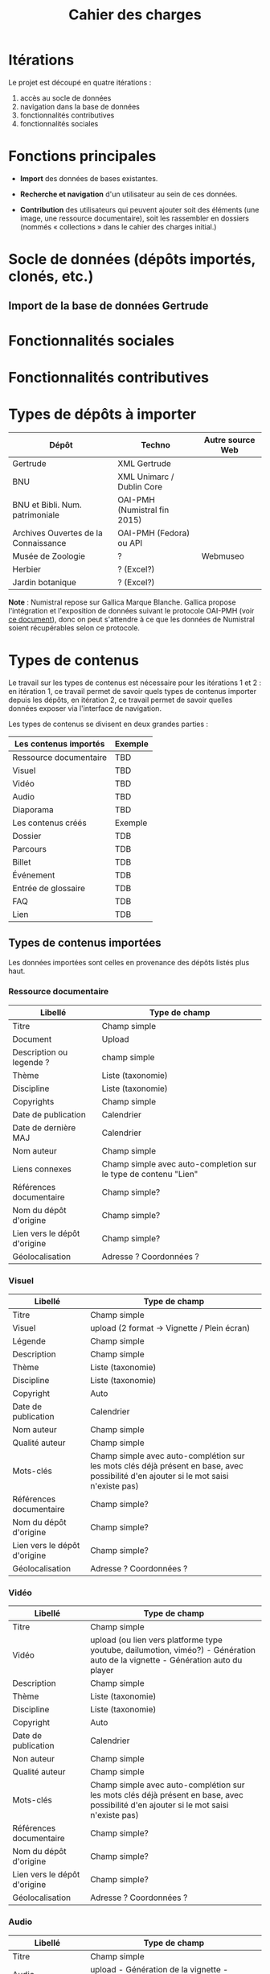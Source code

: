 #+TITLE: Cahier des charges

* Itérations

Le projet est découpé en quatre itérations :

1. accès au socle de données
2. navigation dans la base de données
3. fonctionnalités contributives
4. fonctionnalités sociales

* Fonctions principales

- *Import* des données de bases existantes.

- *Recherche et navigation* d'un utilisateur au sein de ces données.

- *Contribution* des utilisateurs qui peuvent ajouter soit des éléments
  (une image, une ressource documentaire), soit les rassembler en
  dossiers (nommés « collections » dans le cahier des charges
  initial.)

* Socle de données (dépôts importés, clonés, etc.)

** Import de la base de données Gertrude

* Fonctionnalités sociales

* Fonctionnalités contributives

* Types de dépôts à importer

| Dépôt                                | Techno                       | Autre source Web |
|--------------------------------------+------------------------------+------------------|
| Gertrude                             | XML Gertrude                 |                  |
| BNU                                  | XML Unimarc / Dublin Core    |                  |
| BNU et Bibli. Num. patrimoniale      | OAI-PMH (Numistral fin 2015) |                  |
| Archives Ouvertes de la Connaissance | OAI-PMH (Fedora) ou API      |                  |
|--------------------------------------+------------------------------+------------------|
| Musée de Zoologie                    | ?                            | Webmuseo         |
| Herbier                              | ? (Excel?)                   |                  |
| Jardin botanique                     | ? (Excel?)                   |                  |

*Note* : Numistral repose sur Gallica Marque Blanche.  Gallica propose
l'intégration et l'exposition de données suivant le protocole OAI-PMH
(voir [[http://www.bnf.fr/documents/Guide_oaipmh.pdf][ce document]]), donc on peut s'attendre à ce que les données de
Numistral soient récupérables selon ce protocole.

* Types de contenus

Le travail sur les types de contenus est nécessaire pour les
itérations 1 et 2 : en itération 1, ce travail permet de savoir quels
types de contenus importer depuis les dépôts, en itération 2, ce
travail permet de savoir quelles données exposer via l'interface de
navigation.

Les types de contenus se divisent en deux grandes parties :

|------------------------+---------|
| Les contenus importés  | Exemple |
|------------------------+---------|
| Ressource documentaire | TBD     |
| Visuel                 | TBD     |
| Vidéo                  | TBD     |
| Audio                  | TBD     |
| Diaporama              | TBD     |
|------------------------+---------|
| Les contenus créés     | Exemple |
|------------------------+---------|
| Dossier                | TDB     |
| Parcours               | TDB     |
| Billet                 | TDB     |
| Événement              | TDB     |
| Entrée de glossaire    | TDB     |
| FAQ                    | TDB     |
| Lien                   | TDB     |
|------------------------+---------|

** Types de contenus importées

Les données importées sont celles en provenance des dépôts listés plus
haut.

*** Ressource documentaire

| Libellé                      | 	Type de champ                                                   |
|------------------------------+-------------------------------------------------------------------------|
| Titre                        | 	Champ simple                                                    |
| Document                     | 	Upload                                                          |
| Description ou legende ?     | 	champ simple                                                    |
| Thème                        | 	Liste (taxonomie)                                               |
| Discipline                   | 	Liste (taxonomie)                                               |
| Copyrights                   | 	Champ simple                                                    |
| Date de publication          | 	Calendrier                                                      |
| Date de dernière MAJ         | 	Calendrier                                                      |
| Nom auteur                   | 	Champ simple                                                    |
| Liens connexes               | 	Champ simple avec auto-completion sur le type de contenu "Lien" |
| Références documentaire      | 	Champ simple?                                                   |
| Nom du dépôt d'origine       | 	Champ simple?                                                   |
| Lien vers le dépôt d'origine | 	Champ simple?                                                   |
| Géolocalisation              | 	Adresse ? Coordonnées ?                                         |

*** Visuel

| Libellé                      | 	Type de champ                                                                                                                         |
|------------------------------+-----------------------------------------------------------------------------------------------------------------------------------------------|
| Titre                        | 	Champ simple                                                                                                                          |
| Visuel                       | 	upload (2 format -> Vignette / Plein écran)                                                                                           |
| Légende                      | 	Champ simple                                                                                                                          |
| Description                  | 	Champ simple                                                                                                                          |
| Thème                        | 	Liste (taxonomie)                                                                                                                     |
| Discipline                   | 	Liste (taxonomie)                                                                                                                     |
| Copyright                    | 	Auto                                                                                                                                  |
| Date de publication          | 	Calendrier                                                                                                                            |
| Nom auteur                   | 	Champ simple                                                                                                                          |
| Qualité auteur               | 	Champ simple                                                                                                                          |
| Mots-clés                    | 	Champ simple avec auto-complétion sur les mots clés déjà présent en base, avec possibilité d'en ajouter si le mot saisi n'existe pas) |
| Références documentaire      | 	Champ simple?                                                                                                                         |
| Nom du dépôt d'origine       | 	Champ simple?                                                                                                                         |
| Lien vers le dépôt d'origine | 	Champ simple?                                                                                                                         |
| Géolocalisation              | 	Adresse ? Coordonnées ?                                                                                                               |

*** Vidéo

| Libellé                      | 	Type de champ                                                                                                                         |
|------------------------------+-----------------------------------------------------------------------------------------------------------------------------------------------|
| Titre                        | 	Champ simple                                                                                                                          |
| Vidéo                        | 	upload (ou lien vers platforme type youtube, dailumotion, viméo?) - Génération auto de la vignette - Génération auto du player        |
| Description                  | 	Champ simple                                                                                                                          |
| Thème                        | 	Liste (taxonomie)                                                                                                                     |
| Discipline                   | 	Liste (taxonomie)                                                                                                                     |
| Copyright                    | 	Auto                                                                                                                                  |
| Date de publication          | 	Calendrier                                                                                                                            |
| Non auteur                   | 	Champ simple                                                                                                                          |
| Qualité auteur               | 	Champ simple                                                                                                                          |
| Mots-clés                    | 	Champ simple avec auto-complétion sur les mots clés déjà présent en base, avec possibilité d'en ajouter si le mot saisi n'existe pas) |
| Références documentaire      | 	Champ simple?                                                                                                                         |
| Nom du dépôt d'origine       | 	Champ simple?                                                                                                                         |
| Lien vers le dépôt d'origine | 	Champ simple?                                                                                                                         |
| Géolocalisation              | 	Adresse ? Coordonnées ?                                                                                                               |

*** Audio

| Libellé                      | 	Type de champ                                                                                                                         |
|------------------------------+-----------------------------------------------------------------------------------------------------------------------------------------------|
| Titre                        | 	Champ simple                                                                                                                          |
| Audio                        | 	 upload - Génération de la vignette - Génération auto du player                                                                       |
| Description                  | 	Champ simple                                                                                                                          |
| Thème                        | 	Liste (taxonomie)                                                                                                                     |
| Discipline                   | 	Liste (taxonomie)                                                                                                                     |
| Copyright                    | 	Auto                                                                                                                                  |
| Date de publication          | 	Calendrier                                                                                                                            |
| Non auteur                   | 	Champ simple                                                                                                                          |
| Qualité auteur               | 	Champ simple                                                                                                                          |
| Mots-clés                    | 	Champ simple avec auto-complétion sur les mots clés déjà présent en base, avec possibilité d'en ajouter si le mot saisi n'existe pas) |
| Références documentaire      | 	Champ simple?                                                                                                                         |
| Nom du dépôt d'origine       | 	Champ simple?                                                                                                                         |
| Lien vers le dépôt d'origine | 	Champ simple?                                                                                                                         |
| Géolocalisation              | 	Adresse ? Coordonnées ?                                                                                                               |

*** Diaporama

| Libellé                      | 	Type de champ                                                                                                                         |
|------------------------------+-----------------------------------------------------------------------------------------------------------------------------------------------|
| Titre                        | 	Champ simple                                                                                                                          |
| Visuels                      | 	Upload ou choix parmis ce qui est déjà présent dans la bibliothèque                                                                   |
| Description                  | 	Champ simple                                                                                                                          |
| Thème                        | 	Liste (taxonomie)                                                                                                                     |
| Discipline                   | 	Liste (taxonomie)                                                                                                                     |
| Copyright                    | 	Auto                                                                                                                                  |
| Date de publication          | 	Date                                                                                                                                  |
| Non auteur                   | 	Champ simple                                                                                                                          |
| Qualité auteur               | 	Champ simple                                                                                                                          |
| Mots-clés                    | 	Champ simple avec auto-complétion sur les mots clés déjà présent en base, avec possibilité d'en ajouter si le mot saisi n'existe pas) |
| Références documentaire      | 	Champ simple?                                                                                                                         |
| Nom du dépôt d'origine       | 	Champ simple?                                                                                                                         |
| Lien vers le dépôt d'origine | 	Champ simple?                                                                                                                         |
| Géolocalisation              | 	Adresse ? Coordonnées ?                                                                                                               |

** Types de contenus créés

Les données /créées/ sont celles créées depuis le portail, soit par
l'équipe du site web, soit par les contributeurs.

*** Dossier

| Libellé             | 	Type de champ                                                                                                                         |
|---------------------+-----------------------------------------------------------------------------------------------------------------------------------------------|
| Titre               | 	champ simple                                                                                                                          |
| Thème               | 	Liste (taxonomie)                                                                                                                     |
| Discipline          | 	Liste (taxonomie)                                                                                                                     |
| Edito               | 	Champ simple (Limitation du nombre de caractères ?)                                                                                   |
| Date de publication | 	Calendrier                                                                                                                            |
| Mots-clés           | 	Champ simple avec auto-complétion sur les mots clés déjà présent en base, avec possibilité d'en ajouter si le mot saisi n'existe pas) |
| Dossiers connexes   | 	Champ simple avec auto-complétion sur le type de contenu "Dossier"                                                                    |
| Billets connexes    | 	Champ simple avec auto-complétion sur le type de contenu "Billet"                                                                     |
| Visuels connexes    | 	Champ simple avec auto-completion sur le type de contenu "Visuel"                                                                     |
| Vidéos connexes     | 	Champ simple avec auto-completion sur le type de contenu "Video"                                                                      |
| Audios connexes     | 	Champ simple avec auto-completion sur le type de contenu "Audio"                                                                      |
| Diaporama connexes  | 	Champ simple avec auto-completion sur le type de contenu "Diaporama"                                                                  |
| Ressources connexes | 	Champ simple avec auto-completion sur le type de contenu "Ressources"                                                                 |
| Liens connexes      | 	Champ simple avec auto-completion sur le type de contenu "Lien"                                                                       |
| Géolocalisation     | 	Adresse ? Coordonnées ?                                                                                                               |

*** Parcours

| Libellé         | 	Type de champ                                                                                                                         |
|-----------------+-----------------------------------------------------------------------------------------------------------------------------------------------|
| Nom du parcours | 	champ simple                                                                                                                          |
| Item 1          | 	Champ simple avec auto-complétion sur les types de contenu : dossier, billet, visuel, video, audio, diaporama, ressource documentaire |
| Item 2          | 	Champ simple avec auto-complétion sur les types de contenu : dossier, billet, visuel, video, audio, diaporama, ressource documentaire |
| Item 3          | 	Champ simple avec auto-complétion sur les types de contenu : dossier, billet, visuel, video, audio, diaporama, ressource documentaire |
| Item 4          | 	Champ simple avec auto-complétion sur les types de contenu : dossier, billet, visuel, video, audio, diaporama, ressource documentaire |
| Etc…            | 	Champ simple avec auto-complétion sur les types de contenu : dossier, billet, visuel, video, audio, diaporama, ressource documentaire |

*** Billet

| Libellé             | 	Type de champ                                                                                                                         |
|---------------------+-----------------------------------------------------------------------------------------------------------------------------------------------|
| Titre               | 	champ simple                                                                                                                          |
| Thème               | 	Liste (taxonomie)                                                                                                                     |
| Discipline          | 	Liste (taxonomie)                                                                                                                     |
| Description longue  | 	WYSIWYG                                                                                                                               |
| Date de publication | 	Calendrier                                                                                                                            |
| Date de mise à jour | 	Calendrier                                                                                                                            |
| Nom de l'auteur     | 	champ simple ?                                                                                                                        |
| Mots-clés           | 	Champ simple avec auto-complétion sur les mots clés déjà présent en base, avec possibilité d'en ajouter si le mot saisi n'existe pas) |
| Dossiers connexes   | 	Champ simple avec auto-complétion sur le type de contenu "Dossier"                                                                    |
| Billets connexes    | 	Champ simple avec auto-complétion sur le type de contenu "Billet"                                                                     |
| Visuels connexes    | 	Champ simple avec auto-completion sur le type de contenu "Visuel"                                                                     |
| Vidéos connexes     | 	Champ simple avec auto-completion sur le type de contenu "Video"                                                                      |
| Audios connexes     | 	Champ simple avec auto-completion sur le type de contenu "Audio"                                                                      |
| Diaporama connexes  | 	Champ simple avec auto-completion sur le type de contenu "Diaporama"                                                                  |
| Ressources connexes | 	Champ simple avec auto-completion sur le type de contenu "Ressources"                                                                 |
| Liens connexes      | 	Champ simple avec auto-completion sur le type de contenu "Lien"                                                                       |
| Géolocalisation     | 	Adresse ? Coordonnées ?                                                                                                               |

*** Événement

| Libellé                    | 	Type de champ                                                                                                                         |
|----------------------------+-----------------------------------------------------------------------------------------------------------------------------------------------|
| Titre                      | 	champ simple                                                                                                                          |
| Description longue         | 	WYSIWYG                                                                                                                               |
| Date de début /Date de fin | 	Calendrier                                                                                                                            |
| Type d'évènement           | 	Liste (Taxonomie)                                                                                                                     |
| Lieu                       | 	Champ simple                                                                                                                          |
| Contact                    | 	Champ simple                                                                                                                          |
| Mots-clés                  | 	Champ simple avec auto-complétion sur les mots clés déjà présent en base, avec possibilité d'en ajouter si le mot saisi n'existe pas) |

*** Entrée de glossaire

| Libellé             | 	Type de champ                                                                                                                         |
|---------------------+-----------------------------------------------------------------------------------------------------------------------------------------------|
| Mot                 | 	champ simple                                                                                                                          |
| Définition          | 	WYSIWYG ou insertion vidéo                                                                                                            |
| Date de publication | 	Calendrier                                                                                                                            |
| Date de mise à jour | 	Calendrier                                                                                                                            |
| Thème               | 	Liste (taxonomie)                                                                                                                     |
| Discipline          | 	Liste (taxonomie)                                                                                                                     |
| Nom auteur          | 	Champ simple                                                                                                                          |
| Présentation auteur | 	Champ simple                                                                                                                          |
| Copyright           | 	Auto                                                                                                                                  |
| Liens connexes      | 	Champ simple avec auto-completion sur le type de contenu "Lien"                                                                       |
| Géolocalisation     | 	Adresse ? Coordonnées ?                                                                                                               |
| Mots-clés           | 	Champ simple avec auto-complétion sur les mots clés déjà présent en base, avec possibilité d'en ajouter si le mot saisi n'existe pas) |

*** FAQ

| Libellé  | 	Type de champ |
|----------+-----------------------|
| Question | 	champ simple  |
| Réponse  | 	WYSIWYG       |

*** Lien

| Libellé             | 	Type de champ                                                       |
|---------------------+-----------------------------------------------------------------------------|
| Libellé             | 	Champ simple                                                        |
| URL                 | 	Upload ou choix parmis ce qui est déjà présent dans la bibliothèque |
| Thème               | 	Liste (taxonomie)                                                   |
| Discipline          | 	Liste (taxonomie)                                                   |
| Date de publication | 	Date                                                                |
| Nom auteur          | 	Champ simple                                                        |
| Géolocalisation     | 	Adresse ? Coordonnées ?                                             |

* Maquettes graphiques à date

https://live.uxpin.com/d56261cce7fe330b3dfcbb802622d453dd255de8#/pages/29948389

* Cahier des charges pour chaque itération

** Itération 1 : accès au socle de données

Le cahier des charges de cette première itération :

- Création d'un module d'import des données de Gertrude dans la base
  de données du portail (ce qui demande d'avoir défini les données qui
  seront importées -- voir problème du /mapping/.)

- Mise en place d'un système pour l'import des autres bases en
  fonction de ce que nous savons d'elles (par exemple : quelles
  technologies sont utilisées pour les bases métiers ?)

- Construction d'une interface minimale sous Drupal pour la navigation
  au sein des données importées, ce qui demande d'avoir défini quelles
  données vont être exposées via l'interface.

  Note : l'interface minimale n'a pas besoin de correspondre au
  storyboarding final du site - c'est juste un "proof of concept"
  (POC) pour vérifier que les données sont correctement importées et
  accessibles.

** Itération 2 : navigation dans la base de données

- Finalisation des mockups et du storyboarding.

- Implémentation de l'interface de navigation finale.

** Itération 3 : fonctionnalités contributives

** Itération 4 : fonctionnalités sociales
